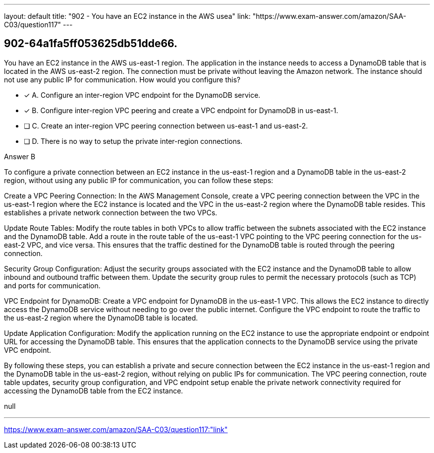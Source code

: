 ---
layout: default 
title: "902 - You have an EC2 instance in the AWS usea"
link: "https://www.exam-answer.com/amazon/SAA-C03/question117"
---


[.question]
== 902-64a1fa5ff053625db51dde66.


****

[.query]
--
You have an EC2 instance in the AWS us-east-1 region.
The application in the instance needs to access a DynamoDB table that is located in the AWS us-east-2 region.
The connection must be private without leaving the Amazon network.
The instance should not use any public IP for communication.
How would you configure this?


--

[.list]
--
* [*] A. Configure an inter-region VPC endpoint for the DynamoDB service.
* [*] B. Configure inter-region VPC peering and create a VPC endpoint for DynamoDB in us-east-1.
* [ ] C. Create an inter-region VPC peering connection between us-east-1 and us-east-2.
* [ ] D. There is no way to setup the private inter-region connections.

--
****

[.answer]
Answer  B

[.explanation]
--
To configure a private connection between an EC2 instance in the us-east-1 region and a DynamoDB table in the us-east-2 region, without using any public IP for communication, you can follow these steps:

Create a VPC Peering Connection: In the AWS Management Console, create a VPC peering connection between the VPC in the us-east-1 region where the EC2 instance is located and the VPC in the us-east-2 region where the DynamoDB table resides. This establishes a private network connection between the two VPCs.

Update Route Tables: Modify the route tables in both VPCs to allow traffic between the subnets associated with the EC2 instance and the DynamoDB table. Add a route in the route table of the us-east-1 VPC pointing to the VPC peering connection for the us-east-2 VPC, and vice versa. This ensures that the traffic destined for the DynamoDB table is routed through the peering connection.

Security Group Configuration: Adjust the security groups associated with the EC2 instance and the DynamoDB table to allow inbound and outbound traffic between them. Update the security group rules to permit the necessary protocols (such as TCP) and ports for communication.

VPC Endpoint for DynamoDB: Create a VPC endpoint for DynamoDB in the us-east-1 VPC. This allows the EC2 instance to directly access the DynamoDB service without needing to go over the public internet. Configure the VPC endpoint to route the traffic to the us-east-2 region where the DynamoDB table is located.

Update Application Configuration: Modify the application running on the EC2 instance to use the appropriate endpoint or endpoint URL for accessing the DynamoDB table. This ensures that the application connects to the DynamoDB service using the private VPC endpoint.

By following these steps, you can establish a private and secure connection between the EC2 instance in the us-east-1 region and the DynamoDB table in the us-east-2 region, without relying on public IPs for communication. The VPC peering connection, route table updates, security group configuration, and VPC endpoint setup enable the private network connectivity required for accessing the DynamoDB table from the EC2 instance.
--

[.ka]
null

'''



https://www.exam-answer.com/amazon/SAA-C03/question117:"link"


